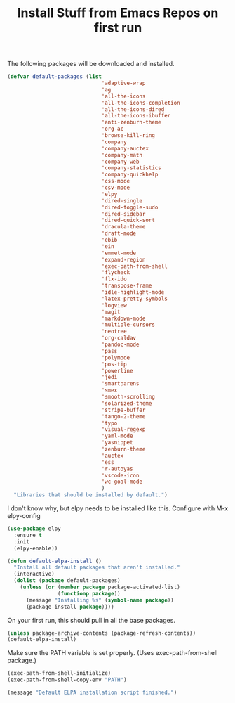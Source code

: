 #+TITLE: Install Stuff from Emacs Repos on first run

The following packages will be downloaded and installed.

#+BEGIN_SRC emacs-lisp
  (defvar default-packages (list 
                                'adaptive-wrap  
                                'ag
                                'all-the-icons
                                'all-the-icons-completion
                                'all-the-icons-dired
                                'all-the-icons-ibuffer
                                'anti-zenburn-theme
                                'org-ac
                                'browse-kill-ring
                                'company
                                'company-auctex
                                'company-math
                                'company-web
                                'company-statistics
                                'company-quickhelp
                                'css-mode
                                'csv-mode
                                'elpy
                                'dired-single
                                'dired-toggle-sudo
                                'dired-sidebar
                                'dired-quick-sort
                                'dracula-theme
                                'draft-mode
                                'ebib
                                'ein
                                'emmet-mode
                                'expand-region
                                'exec-path-from-shell
                                'flycheck
                                'flx-ido
                                'transpose-frame
                                'idle-highlight-mode
                                'latex-pretty-symbols
                                'logview
                                'magit
                                'markdown-mode
                                'multiple-cursors
                                'neotree
                                'org-caldav
                                'pandoc-mode
                                'pass
                                'polymode
                                'pos-tip
                                'powerline
                                'jedi
                                'smartparens 
                                'smex
                                'smooth-scrolling
                                'solarized-theme
                                'stripe-buffer
                                'tango-2-theme
                                'typo
                                'visual-regexp
                                'yaml-mode
                                'yasnippet
                                'zenburn-theme
                                'auctex
                                'ess
                                'r-autoyas
                                'vscode-icon 
                                'wc-goal-mode
                                )
    "Libraries that should be installed by default.")
#+END_SRC

I don't know why, but elpy needs to be installed like this.
Configure with M-x elpy-config

#+BEGIN_SRC emacs-lisp
(use-package elpy
  :ensure t
  :init
  (elpy-enable))
#+END_SRC

#+BEGIN_SRC emacs-lisp
(defun default-elpa-install ()
  "Install all default packages that aren't installed."
  (interactive)
  (dolist (package default-packages)
    (unless (or (member package package-activated-list)
                (functionp package))
      (message "Installing %s" (symbol-name package))
      (package-install package))))
#+END_SRC

On your first run, this should pull in all the base packages.
 
#+BEGIN_SRC emacs-lisp
  (unless package-archive-contents (package-refresh-contents))
  (default-elpa-install)
#+END_SRC

Make sure the PATH variable is set properly. (Uses exec-path-from-shell package.)

#+BEGIN_SRC emacs-lisp 
  (exec-path-from-shell-initialize)
  (exec-path-from-shell-copy-env "PATH")

#+END_SRC

#+BEGIN_SRC emacs-lisp
  (message "Default ELPA installation script finished.")
#+END_SRC

